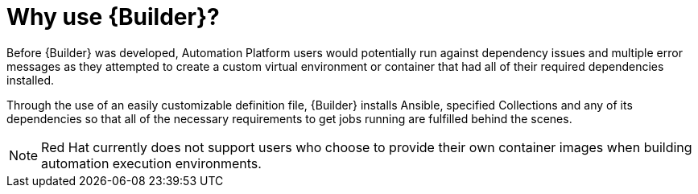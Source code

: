 [id="con-why-builder"]

= Why use {Builder}?

Before {Builder} was developed, Automation Platform users would potentially run against dependency issues and multiple error messages as they attempted to create a custom virtual environment or container that had all of their required dependencies installed.

Through the use of an easily customizable definition file, {Builder} installs Ansible, specified Collections and any of its dependencies so that all of the necessary requirements to get jobs running are fulfilled behind the scenes.

NOTE: Red Hat currently does not support users who choose to provide their own container images when building automation execution environments.
